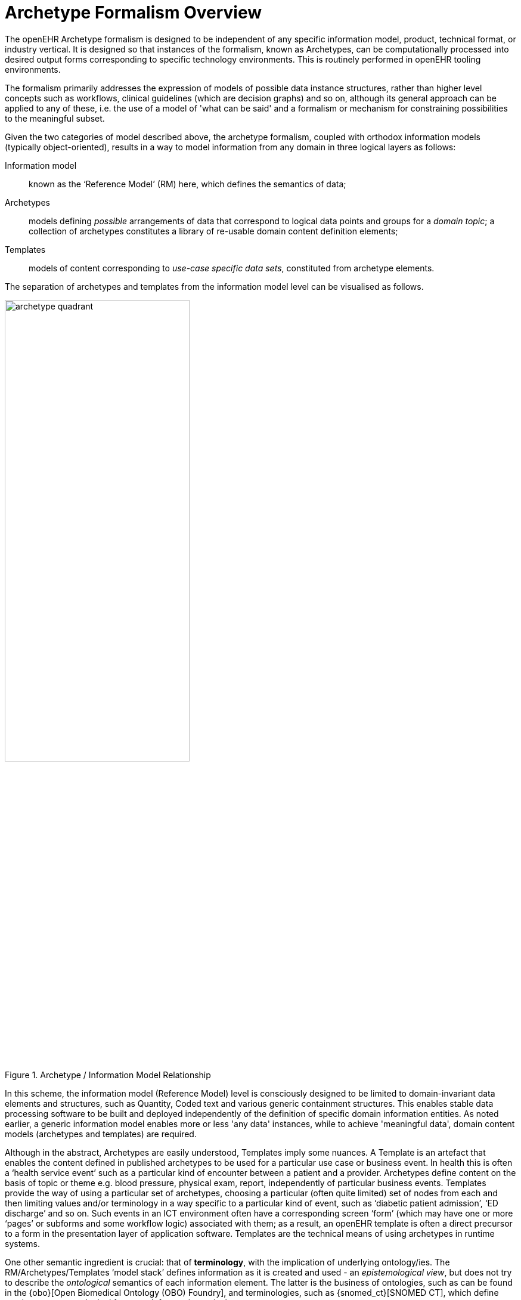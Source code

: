 = Archetype Formalism Overview

The openEHR Archetype formalism is designed to be independent of any specific information model, product, technical format, or industry vertical. It is designed so that instances of the formalism, known as Archetypes, can be computationally processed into desired output forms corresponding to specific technology environments. This is routinely performed in openEHR tooling environments.

The formalism primarily addresses the expression of models of possible data instance structures, rather than higher level concepts such as workflows, clinical guidelines (which are decision graphs) and so on, although its general approach can be applied to any of these, i.e. the use of a model of 'what can be said' and a formalism or mechanism for constraining possibilities to the meaningful subset.

Given the two categories of model described above, the archetype formalism, coupled with orthodox information models (typically object-oriented), results in a way to model information from any domain in three logical layers as follows:

Information model:: known as the ‘Reference Model’ (RM) here, which defines the semantics of data;
Archetypes:: models defining _possible_ arrangements of data that correspond to logical data points and groups for a _domain topic_; a collection of archetypes constitutes a library of re-usable domain content definition elements;
Templates:: models of content corresponding to _use-case specific data sets_, constituted from archetype elements.

The separation of archetypes and templates from the information model level can be visualised as follows.

[.text-center]
.Archetype / Information Model Relationship
image::{diagrams_uri}/archetype_quadrant.svg[id=archetype_quadrant, align="center", width=60%]

In this scheme, the information model (Reference Model) level is consciously designed to be limited to domain-invariant data elements and structures, such as Quantity, Coded text and various generic containment structures. This enables stable data processing software to be built and deployed independently of the definition of specific domain information entities. As noted earlier, a generic information model enables more or less 'any data' instances, while to achieve 'meaningful data', domain content models (archetypes and templates) are required.

Although in the abstract, Archetypes are easily understood, Templates imply some nuances. A Template is an artefact that enables the content defined in published archetypes to be used for a particular use case or business event. In health this is often a ‘health service event’ such as a particular kind of encounter between a patient and a provider. Archetypes define content on the basis of topic or theme e.g. blood pressure, physical exam, report, independently of particular business events. Templates provide the way of using a particular set of archetypes, choosing a particular (often quite limited) set of nodes from each and then limiting values and/or terminology in a way specific to a particular kind of event, such as ‘diabetic patient admission’, ‘ED discharge’ and so on. Such events in an ICT environment often have a corresponding screen ‘form’ (which may have one or more ‘pages’ or subforms and some workflow logic) associated with them; as a result, an openEHR template is often a direct precursor to a form in the presentation layer of application software. Templates are the technical means of using archetypes in runtime systems.

One other semantic ingredient is crucial: that of *terminology*, with the implication of underlying ontology/ies. The RM/Archetypes/Templates ‘model stack’ defines information as it is created and used - an _epistemological view_, but does not try to describe the _ontological_ semantics of each information element. The latter is the business of ontologies, such as can be found in the {obo}[Open Biomedical Ontology (OBO) Foundry], and terminologies, such as {snomed_ct}[SNOMED CT], which define naming over an ontological framework for use in particular contexts.

[.text-center]
.openEHR Semantic Architecture
image::{diagrams_uri}/openehr_architecture.png[id=openehr_architecture, align="center", width=70%]

The connection of the information model stack to terminology is made in archetypes and templates, via _terminology bindings_. Through these, it is possible to state within archetypes and templates the relationship between the ‘names’ of elements (ontologically: what the element ‘is-about’) with terminology and ontology entities, as well as the relationship between element values, and value domains on the terminology side.

A final ingredient is required in the semantic mix: *querying*. Under the archetype methodology, information queries are defined solely in terms of archetype elements (via paths), terminology concepts and logical reference model types, without regard to data schemas used in the persistence layer. Archetype-based queries are therefore _portable queries_, and only need to be written once for a given logical information structure.

Together, reference model, archetypes, and templates (with bound terminology) constitute a sophisticated _semantic model space_. However, any model needs to be deployed to be useful. Because templates are defined as abstract artefacts, they enable single-source generation of concrete artefacts such as XML schemas, screen forms and so on. This approach means that a single definition of the data set for ‘diabetic patient encounter’ can be used to generate a message definition XSD and a screen form.

It is the template ‘operational’ form that provides the basis for tool-generation of usable downstream concrete artefacts, which embody all of the semantics of the implicated Templates in a form usable by ‘normal’ developers with typical expertise and skills.

Downstream artefacts when finally deployed in operational systems are what enable data to be created and queried. Artefacts created by archetype-based ecosystems enable informations systems of significantly higher quality, semantic power and maintainability to be built, because both the data and querying are model-based, and the models are underpinned by terminology and ontology.

Underlying all of this are of course formalisms and tooling - the language and tools of archetypes. This overview describes the archetype specifications and how they fit together and support tool-building as well as downstream model-based software development.
